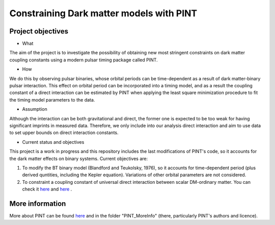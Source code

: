 Constraining Dark matter models with PINT
====

Project objectives
------------------

* What
The aim of the project is to investigate the possibility of obtaining new most stringent constraints 
on dark matter coupling constants using a modern pulsar timing package called PINT.

* How
We do this by observing pulsar binaries, whose orbital periods can be time-dependent as a result of 
dark matter-binary pulsar interaction. This effect on orbital period can be incorporated into a 
timing model, and as a result the coupling constant of a direct interaction can be estimated by PINT 
when applying the least square minimization procedure to fit the timing model parameters to the data.

* Assumption
Although the interaction can be both gravitational and direct, the former one is expected to be too weak 
for having significant imprints in measured data. Therefore, we only include into our analysis direct interaction and 
aim to use data to set upper bounds on direct interaction constants.

* Current status and objectives
This project is a work in progress and this repository includes the last modifications of PINT's code,
so it accounts for the dark matter effects on binary systems. Current objectives are:

1. To modify the BT binary model (Blandford and Teukolsky, 1976), so it accounts for time-dependent period (plus derived quntities, including the Kepler equation). Variations of other orbital parameters are not considered.

2. To constraint a coupling constant of universal direct interaction between scalar DM-ordinary matter. You can check it `here <https://arxiv.org/abs/1612.06789/>`_ and `here <https://arxiv.org/abs/1910.08544/>`_ .

More information
----------------

More about PINT can be found `here <https://nanograv-pint.readthedocs.io/en/latest/ />`_ and in the folder "PINT_MoreInfo" (there, particularly PINT's authors and licence).






